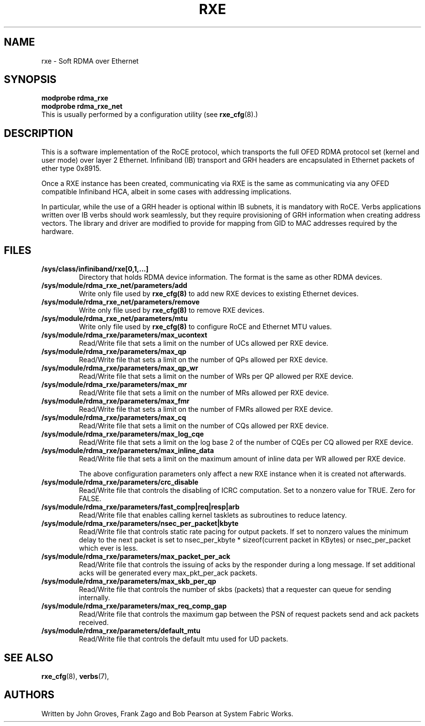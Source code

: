 .\" -*- nroff -*-
.\"
.TH RXE 7 2011-06-29 1.0.0
.SH "NAME"
rxe \- Soft RDMA over Ethernet
.SH "SYNOPSIS"
\fBmodprobe rdma_rxe\fR
.br
\fBmodprobe rdma_rxe_net\fR
.br
This is usually performed by a configuration utility (see \fBrxe_cfg\fR(8).)

.SH "DESCRIPTION"
This is a software implementation of the RoCE protocol, which transports the full OFED RDMA protocol set (kernel and user mode) over layer 2 Ethernet.  Infiniband (IB) transport and GRH headers are encapsulated in Ethernet packets of ether type 0x8915.

Once a RXE instance has been created, communicating via RXE is the same as communicating via any OFED compatible Infiniband HCA, albeit in some cases with addressing implications.

In particular, while the use of a GRH header is optional within IB subnets, it is mandatory with RoCE.  Verbs applications written over IB verbs should work seamlessly, but they require provisioning of GRH information when creating address vectors. The library and driver are modified to provide for mapping from GID to MAC addresses required by the hardware.

.SH "FILES"
.TP
\fB/sys/class/infiniband/rxe[0,1,...]\fR
Directory that holds RDMA device information. The format is the same as other RDMA devices.

.TP
\fB/sys/module/rdma_rxe_net/parameters/add\fR
Write only file used by \fBrxe_cfg(8)\fR to add new RXE devices to existing Ethernet devices.

.TP
\fB/sys/module/rdma_rxe_net/parameters/remove\fR
Write only file used by \fBrxe_cfg(8)\fR to remove RXE devices.

.TP
\fB/sys/module/rdma_rxe_net/parameters/mtu\fR
Write only file used by \fBrxe_cfg(8)\fR to configure RoCE and Ethernet MTU values.

.TP
\fB/sys/module/rdma_rxe/parameters/max_ucontext\fR
Read/Write file that sets a limit on the number of UCs allowed per RXE device.

.TP
\fB/sys/module/rdma_rxe/parameters/max_qp\fR
Read/Write file that sets a limit on the number of QPs allowed per RXE device.

.TP
\fB/sys/module/rdma_rxe/parameters/max_qp_wr\fR
Read/Write file that sets a limit on the number of WRs per QP allowed per RXE device.

.TP
\fB/sys/module/rdma_rxe/parameters/max_mr\fR
Read/Write file that sets a limit on the number of MRs allowed per RXE device.

.TP
\fB/sys/module/rdma_rxe/parameters/max_fmr\fR
Read/Write file that sets a limit on the number of FMRs allowed per RXE device.

.TP
\fB/sys/module/rdma_rxe/parameters/max_cq\fR
Read/Write file that sets a limit on the number of CQs allowed per RXE device.

.TP
\fB/sys/module/rdma_rxe/parameters/max_log_cqe\fR
Read/Write file that sets a limit on the log base 2 of the number of CQEs per CQ allowed per RXE device.

.TP
\fB/sys/module/rdma_rxe/parameters/max_inline_data\fR
Read/Write file that sets a limit on the maximum amount of inline data per WR allowed per RXE device.

The above configuration parameters only affect a new RXE instance when it is created not afterwards.

.TP
\fB/sys/module/rdma_rxe/parameters/crc_disable\fR
Read/Write file that controls the disabling of ICRC computation. Set to a nonzero value for TRUE. Zero for FALSE.

.TP
\fB/sys/module/rdma_rxe/parameters/fast_comp|req|resp|arb\fR
Read/Write file that enables calling kernel tasklets as subroutines to reduce latency.

.TP
\fB/sys/module/rdma_rxe/parameters/nsec_per_packet|kbyte\fR
Read/Write file that controls static rate pacing for output packets. If set to nonzero values the minimum delay to the next packet is set to nsec_per_kbyte * sizeof(current packet in KBytes) or nsec_per_packet which ever is less.

.TP
\fB/sys/module/rdma_rxe/parameters/max_packet_per_ack\fR
Read/Write file that controls the issuing of acks by the responder during a long message. If set additional acks will be generated every max_pkt_per_ack packets.

.TP
\fB/sys/module/rdma_rxe/parameters/max_skb_per_qp\fR
Read/Write file that controls the number of skbs (packets) that a requester can queue for sending internally.

.TP
\fB/sys/module/rdma_rxe/parameters/max_req_comp_gap\fR
Read/Write file that controls the maximum gap between the PSN of request packets send and ack packets received.

.TP
\fB/sys/module/rdma_rxe/parameters/default_mtu\fR
Read/Write file that controls the default mtu used for UD packets.

.SH "SEE ALSO"
.BR rxe_cfg (8),
.BR verbs (7),

.SH "AUTHORS"
Written by John Groves, Frank Zago and Bob Pearson at System Fabric Works.
